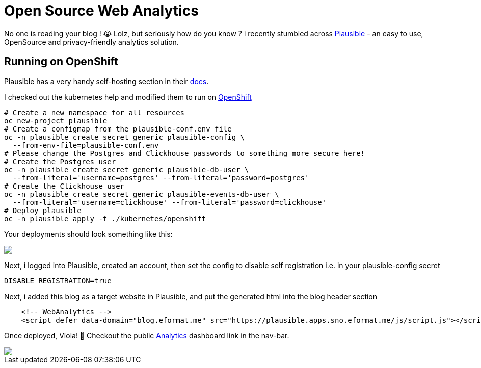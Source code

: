= Open Source Web Analytics
:jbake-date: 2023-05-07
:jbake-type: post
:jbake-tags: openshift,web,analytics,plausible
:jbake-status: published

No one is reading your blog ! 😭 Lolz, but seriously how do you know ? i recently stumbled across https://plausible.io/[Plausible] - an easy to use, OpenSource and privacy-friendly analytics solution.

== Running on OpenShift

Plausible has a very handy self-hosting section in their https://plausible.io/docs/self-hosting[docs].

I checked out the kubernetes help and modified them to run on https://github.com/eformat/plausible-hosting/tree/master/kubernetes#5-openshift[OpenShift]

[source,bash,options="wrap"]
----
# Create a new namespace for all resources
oc new-project plausible
# Create a configmap from the plausible-conf.env file
oc -n plausible create secret generic plausible-config \
  --from-env-file=plausible-conf.env
# Please change the Postgres and Clickhouse passwords to something more secure here!
# Create the Postgres user
oc -n plausible create secret generic plausible-db-user \
  --from-literal='username=postgres' --from-literal='password=postgres'
# Create the Clickhouse user
oc -n plausible create secret generic plausible-events-db-user \
  --from-literal='username=clickhouse' --from-literal='password=clickhouse'
# Deploy plausible
oc -n plausible apply -f ./kubernetes/openshift
----

Your deployments should look something like this:

++++
<div id="lightbox"></div>
<div class="imageblock id="plausible-pods">
  <img src="/2023/05/plausible-pods.png" class="zoom">
</div>
++++

Next, i logged into Plausible, created an account, then set the config to disable self registration i.e. in your plausible-config secret

[source,bash,options="wrap"]
----
DISABLE_REGISTRATION=true
----

Next, i added this blog as a target website in Plausible, and put the generated html into the blog header section

[source,javascript,options="wrap"]
----
    <!-- WebAnalytics -->
    <script defer data-domain="blog.eformat.me" src="https://plausible.apps.sno.eformat.me/js/script.js"></script>
----

Once deployed, Viola! 🧝 Checkout the public https://plausible.apps.sno.eformat.me/blog.eformat.me[Analytics] dashboard link in the nav-bar.

++++
<div id="lightbox"></div>
<div class="imageblock id="plausible-dashboard">
  <img src="/2023/05/plausible-dashboard.png" class="zoom">
</div>
++++
